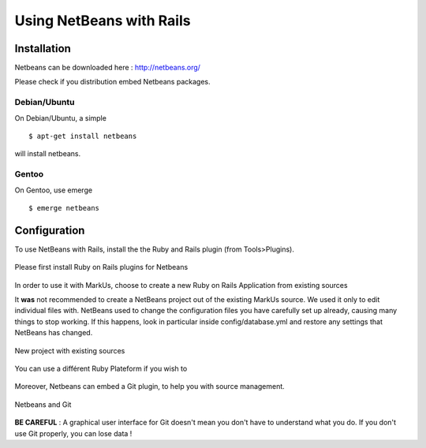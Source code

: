 ================================================================================
Using NetBeans with Rails
================================================================================


Installation
================================================================================

Netbeans can be downloaded here : http://netbeans.org/

Please check if you distribution embed Netbeans packages.

Debian/Ubuntu
--------------------------------------------------------------------------------

On Debian/Ubuntu, a simple ::

  $ apt-get install netbeans

will install netbeans.

Gentoo
--------------------------------------------------------------------------------

On Gentoo, use emerge ::

  $ emerge netbeans


Configuration
================================================================================


To use NetBeans with Rails, install the the Ruby and Rails plugin (from
Tools>Plugins).

.. figure:: images/Netbeans_Plugins.png
   :scale: 100%
   :align: center
   :alt: Project

   Please first install Ruby on Rails plugins for Netbeans

In order to use it with MarkUs, choose to create a new Ruby on Rails
Application from existing sources

It **was** not recommended to create a NetBeans project out of the existing
MarkUs source.  We used it only to edit individual files with. NetBeans used to
change the configuration files you have carefully set up already, causing many
things to stop working.  If this happens, look in particular inside
config/database.yml and restore any settings that NetBeans has changed.

.. figure:: images/Netbeans_Project.png
   :scale: 100%
   :align: center
   :alt: Project

   New project with existing sources

.. figure:: images/Netbeans_Project2.png
   :scale: 100%
   :align: center
   :alt: Project

   You can use a différent Ruby Plateform if you wish to


Moreover, Netbeans can embed a Git plugin, to help you with source management.

.. figure:: images/Netbeans_Git.png
   :scale: 100%
   :align: center
   :alt: Project

   Netbeans and Git

**BE CAREFUL** : A graphical user interface for Git doesn't mean you don't have
to understand what you do. If you don't use Git properly, you can lose data !
